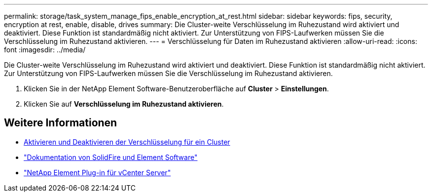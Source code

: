 ---
permalink: storage/task_system_manage_fips_enable_encryption_at_rest.html 
sidebar: sidebar 
keywords: fips, security, encryption at rest, enable, disable, drives 
summary: Die Cluster-weite Verschlüsselung im Ruhezustand wird aktiviert und deaktiviert. Diese Funktion ist standardmäßig nicht aktiviert. Zur Unterstützung von FIPS-Laufwerken müssen Sie die Verschlüsselung im Ruhezustand aktivieren. 
---
= Verschlüsselung für Daten im Ruhezustand aktivieren
:allow-uri-read: 
:icons: font
:imagesdir: ../media/


[role="lead"]
Die Cluster-weite Verschlüsselung im Ruhezustand wird aktiviert und deaktiviert. Diese Funktion ist standardmäßig nicht aktiviert. Zur Unterstützung von FIPS-Laufwerken müssen Sie die Verschlüsselung im Ruhezustand aktivieren.

. Klicken Sie in der NetApp Element Software-Benutzeroberfläche auf *Cluster* > *Einstellungen*.
. Klicken Sie auf *Verschlüsselung im Ruhezustand aktivieren*.




== Weitere Informationen

* xref:task_system_manage_cluster_enable_and_disable_encryption_for_a_cluster.adoc[Aktivieren und Deaktivieren der Verschlüsselung für ein Cluster]
* https://docs.netapp.com/us-en/element-software/index.html["Dokumentation von SolidFire und Element Software"]
* https://docs.netapp.com/us-en/vcp/index.html["NetApp Element Plug-in für vCenter Server"^]

